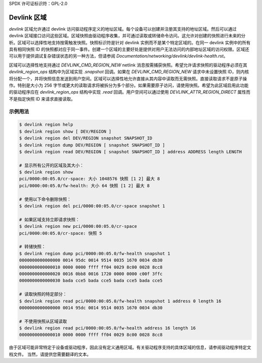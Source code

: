 SPDX 许可证标识符：GPL-2.0

==============
Devlink 区域
==============

`devlink` 区域允许通过 devlink 访问驱动程序定义的地址区域。每个设备可以创建并注册其支持的地址区域。然后可以通过 devlink 区域接口访问这些区域。区域快照由驱动程序收集，并可通过读取或转储命令访问。这允许对创建的快照进行未来的分析。区域可以选择性地支持按需触发快照。快照标识符是针对 devlink 实例而不是某个特定区域的。在同一 devlink 实例中的所有具有相同快照 ID 的快照都对应于同一事件。创建一个区域的主要好处是提供对用户无法访问的内部地址区域的访问权限。区域还可以用于提供调试复杂错误状态的另一种方法，但请参阅 `Documentation/networking/devlink/devlink-health.rst`。

区域可以选择性地支持通过 `DEVLINK_CMD_REGION_NEW` netlink 消息按需捕获快照。希望允许请求快照的驱动程序必须在其 `devlink_region_ops` 结构中为区域实现 `.snapshot` 回调。如果在 `DEVLINK_CMD_REGION_NEW` 请求中未设置快照 ID，则内核将分配一个，并将快照信息发送到用户空间。区域可以选择性地允许直接从其内容中读取而无需快照。直接读取请求不是原子操作。特别是大小为 256 字节或更大的读取请求将被拆分为多个部分。如果需要原子访问，请使用快照。希望为此区域启用此功能的驱动程序应在 `devlink_region_ops` 结构中实现 `.read` 回调。用户空间可以通过使用 `DEVLINK_ATTR_REGION_DIRECT` 属性而不是指定快照 ID 来请求直接读取。

示例用法
-------------

.. code:: shell

    $ devlink region help
    $ devlink region show [ DEV/REGION ]
    $ devlink region del DEV/REGION snapshot SNAPSHOT_ID
    $ devlink region dump DEV/REGION [ snapshot SNAPSHOT_ID ]
    $ devlink region read DEV/REGION [ snapshot SNAPSHOT_ID ] address ADDRESS length LENGTH

    # 显示所有公开的区域及其大小：
    $ devlink region show
    pci/0000:00:05.0/cr-space: 大小 1048576 快照 [1 2] 最大 8
    pci/0000:00:05.0/fw-health: 大小 64 快照 [1 2] 最大 8

    # 使用以下命令删除快照：
    $ devlink region del pci/0000:00:05.0/cr-space snapshot 1

    # 如果区域支持立即请求快照：
    $ devlink region new pci/0000:00:05.0/cr-space
    pci/0000:00:05.0/cr-space: 快照 5

    # 转储快照：
    $ devlink region dump pci/0000:00:05.0/fw-health snapshot 1
    0000000000000000 0014 95dc 0014 9514 0035 1670 0034 db30
    0000000000000010 0000 0000 ffff ff04 0029 8c00 0028 8cc8
    0000000000000020 0016 0bb8 0016 1720 0000 0000 c00f 3ffc
    0000000000000030 bada cce5 bada cce5 bada cce5 bada cce5

    # 读取快照的特定部分：
    $ devlink region read pci/0000:00:05.0/fw-health snapshot 1 address 0 length 16
    0000000000000000 0014 95dc 0014 9514 0035 1670 0034 db30

    # 不使用快照从区域读取
    $ devlink region read pci/0000:00:05.0/fw-health address 16 length 16
    0000000000000010 0000 0000 ffff ff04 0029 8c00 0028 8cc8

由于区域可能非常特定于设备或驱动程序，因此没有定义通用区域。有关驱动程序支持的具体区域的信息，请参阅驱动程序特定文档文件。
当然，请提供您需要翻译的文本。
